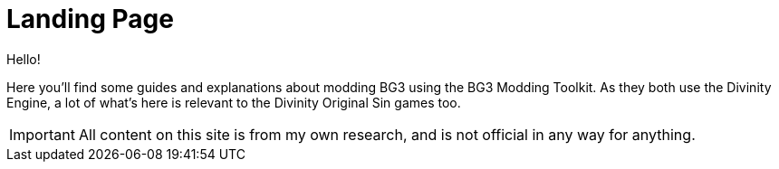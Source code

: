 = Landing Page

Hello!

Here you'll find some guides and explanations about modding BG3 using the BG3 Modding Toolkit.
As they both use the Divinity Engine, a lot of what's here is relevant to the Divinity Original Sin games too.

IMPORTANT: All content on this site is from my own research, and is not official in any way for anything.